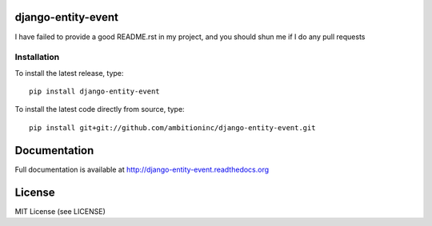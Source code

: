.. image:: https://travis-ci.org/ambitioninc/django-entity-event.png
   :target: https://travis-ci.org/ambitioninc/django-entity-event

.. image:: https://coveralls.io/repos/ambitioninc/django-entity-event/badge.png?branch=develop
    :target: https://coveralls.io/r/ambitioninc/django-entity-event?branch=develop

.. image:: https://pypip.in/v/django-entity-event/badge.png
    :target: https://crate.io/packages/django-entity-event/
    :alt: Latest PyPI version

.. image:: https://pypip.in/d/django-entity-event/badge.png
    :target: https://crate.io/packages/django-entity-event/
    :alt: Number of PyPI downloads


django-entity-event
===============


I have failed to provide a good README.rst in my project, and you should shun
me if I do any pull requests

Installation
------------
To install the latest release, type::

    pip install django-entity-event

To install the latest code directly from source, type::

    pip install git+git://github.com/ambitioninc/django-entity-event.git

Documentation
=============

Full documentation is available at http://django-entity-event.readthedocs.org

License
=======
MIT License (see LICENSE)